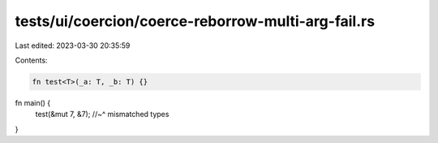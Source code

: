 tests/ui/coercion/coerce-reborrow-multi-arg-fail.rs
===================================================

Last edited: 2023-03-30 20:35:59

Contents:

.. code-block:: rs

    fn test<T>(_a: T, _b: T) {}

fn main() {
    test(&mut 7, &7);
    //~^ mismatched types
}


